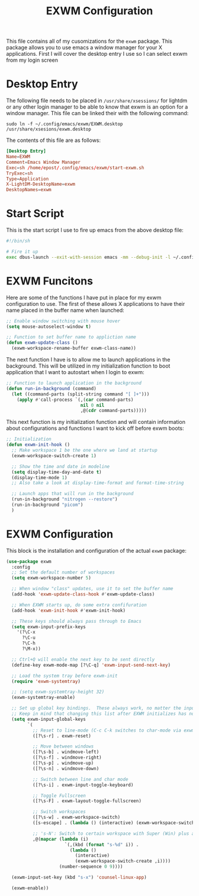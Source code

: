 #+TITLE: EXWM Configuration
#+PROPERTY: header-args :tangle ./exwm-configuration.el

This file contains all of my cusomizations for the ~exwm~ package. This package
allows you to use emacs a window manager for your X applications. First I will
cover the desktop entry I use so I can select exwm from my login screen

* Desktop Entry
  The following file needs to be placed in ~/usr/share/xsessions/~ for lightdm
  or any other login manager to be able to know that exwm is an option for a
  window manager. This file can be linked their with the following command:
  #+begin_src shell :tangle no
    sudo ln -f ~/.config/emacs/exwm/EXWM.desktop /usr/share/xsesions/exwm.desktop
  #+end_src

  The contents of this file are as follows:
  #+begin_src conf :tangle ./EXWM.desktop
    [Desktop Entry]
    Name=EXWM
    Comment=Emacs Window Manager
    Exec=sh /home/epost/.config/emacs/exwm/start-exwm.sh
    TryExec=sh
    Type=Application
    X-LightDM-DesktopName=exwm
    DesktopNames=exwm
  #+end_src

* Start Script
  This is the start script I use to fire up emacs from the above desktop file:
  #+begin_src bash :tangle ./start-exwm.sh
    #!/bin/sh

    # Fire it up
    exec dbus-launch --exit-with-session emacs -mm --debug-init -l ~/.config/emacs/exwm/exwm-configuration.el
  #+end_src

* EXWM Funcitons
  Here are some of the functions I have put in place for my exwm configuration
  to use. The first of these allows X applications to have their name placed
  in the buffer name when launched:
  #+begin_src emacs-lisp
    ;; Enable window switching with mouse hover
    (setq mouse-autoselect-window t)

    ;; Function to set buffer name to appliction name
    (defun exwm-update-class ()
      (exwm-workspace-rename-buffer exwm-class-name))
  #+end_src

  The next function I have is to allow me to launch applications in the
  background. This will be utilized in my initialization function to boot
  application that I want to autostart when I login to exwm:
  #+begin_src emacs-lisp
    ;; Function to launch application in the background
    (defun run-in-background (command)
      (let ((command-parts (split-string command "[ ]+")))
        (apply #'call-process `(,(car command-parts)
                                nil 0 nil
                                ,@(cdr command-parts)))))
  #+end_src

  This next function is my initialization function and will contain information
  about configurations and functions I want to kick off before exwm boots:
  #+begin_src emacs-lisp
    ;; Initialization
    (defun exwm-init-hook ()
      ;; Make workspace 1 be the one where we land at startup
      (exwm-workspace-switch-create 1)

      ;; Show the time and date in modeline
      (setq display-time-day-and-date t)
      (display-time-mode 1)
      ;; Also take a look at display-time-format and format-time-string

      ;; Launch apps that will run in the background
      (run-in-background "nitrogen --restore")
      (run-in-background "picom")
      )
  #+end_src

* EXWM Configuration
  This block is the installation and configuration of the actual ~exwm~
  package:
  #+begin_src emacs-lisp
    (use-package exwm
      :config
      ;; Set the default number of workspaces
      (setq exwm-workspace-number 5)

      ;; When window "class" updates, use it to set the buffer name
      (add-hook 'exwm-update-class-hook #'exwm-update-class)

      ;; When EXWM starts up, do some extra confifuration
      (add-hook 'exwm-init-hook #'exwm-init-hook)

      ;; These keys should always pass through to Emacs
      (setq exwm-input-prefix-keys
        '(?\C-x
          ?\C-u
          ?\C-h
          ?\M-x))

      ;; Ctrl+Q will enable the next key to be sent directly
      (define-key exwm-mode-map [?\C-q] 'exwm-input-send-next-key)

      ;; Load the system tray before exwm-init
      (require 'exwm-systemtray)

      ;; (setq exwm-systemtray-height 32)
      (exwm-systemtray-enable)

      ;; Set up global key bindings.  These always work, no matter the input state!
      ;; Keep in mind that changing this list after EXWM initializes has no effect.
      (setq exwm-input-global-keys
            `(
              ;; Reset to line-mode (C-c C-k switches to char-mode via exwm-input-release-keyboard)
              ([?\s-r] . exwm-reset)

              ;; Move between windows
              ([?\s-b] . windmove-left)
              ([?\s-f] . windmove-right)
              ([?\s-p] . windmove-up)
              ([?\s-n] . windmove-down)

              ;; Switch between line and char mode
              ([?\s-i] . exwm-input-toggle-keyboard)

              ;; Toggle Fullscreen
              ([?\s-F] . exwm-layout-toggle-fullscreen)

              ;; Switch workspaces
              ([?\s-w] . exwm-workspace-switch)
              ([s-escape] . (lambda () (interactive) (exwm-workspace-switch-create 0)))

              ;; 's-N': Switch to certain workspace with Super (Win) plus a number key (0 - 9)
              ,@(mapcar (lambda (i)
                          `(,(kbd (format "s-%d" i)) .
                            (lambda ()
                              (interactive)
                              (exwm-workspace-switch-create ,i))))
                        (number-sequence 0 9))))

      (exwm-input-set-key (kbd "s-x") 'counsel-linux-app)

      (exwm-enable))
  #+end_src
